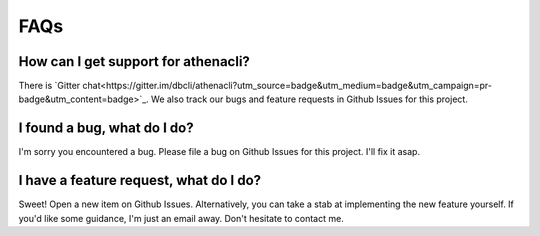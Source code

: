 FAQs
======

How can I get support for athenacli?
---------------------------------------

There is `Gitter chat<https://gitter.im/dbcli/athenacli?utm_source=badge&utm_medium=badge&utm_campaign=pr-badge&utm_content=badge>`_. We also track our bugs and feature requests in Github Issues for this project.

I found a bug, what do I do?
---------------------------------------

I'm sorry you encountered a bug. Please file a bug on Github Issues for this project. I'll fix it asap.

I have a feature request, what do I do?
-----------------------------------------

Sweet! Open a new item on Github Issues. Alternatively, you can take a stab at implementing the new feature yourself. If you'd like some guidance, I'm just an email away. Don't hesitate to contact me.